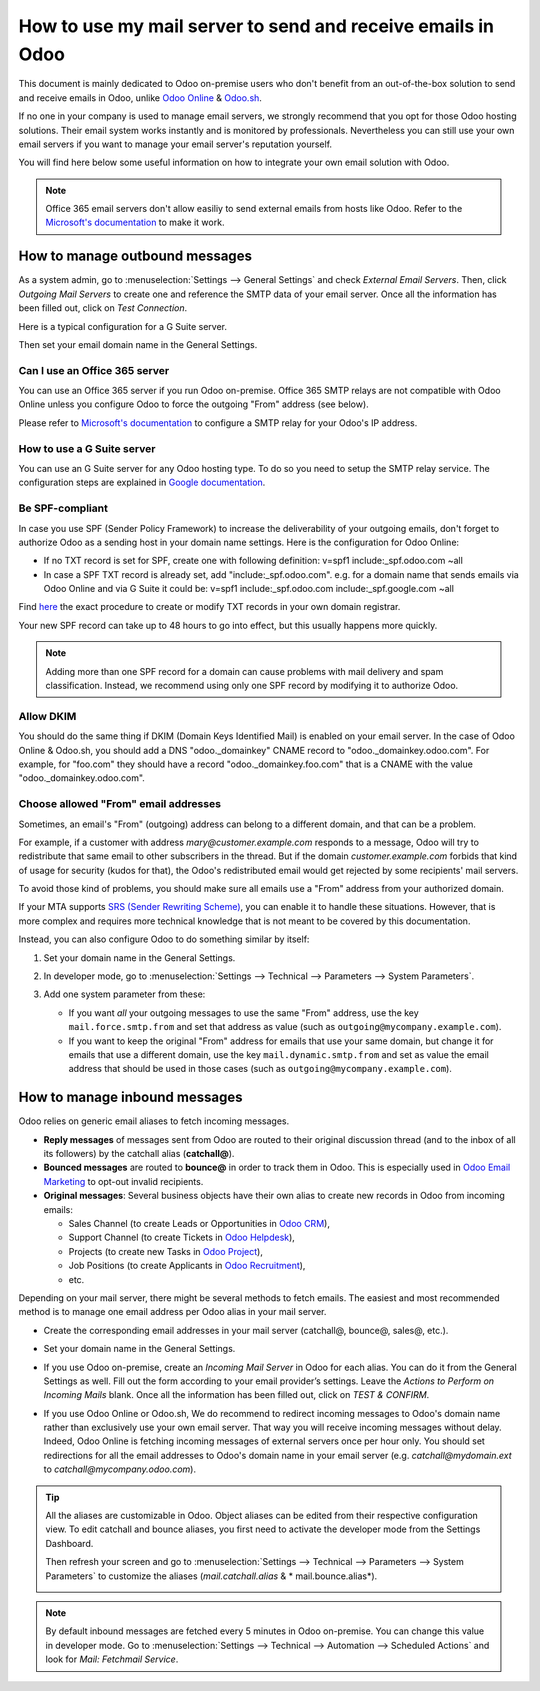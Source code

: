 ============================================================
How to use my mail server to send and receive emails in Odoo
============================================================

This document is mainly dedicated to Odoo on-premise users who don't 
benefit from an out-of-the-box solution to send and receive emails in Odoo,
unlike `Odoo Online <https://www.odoo.com/trial>`__ & `Odoo.sh <https://www.odoo.sh>`__.

If no one in your company is used to manage email servers, we strongly recommend that
you opt for those Odoo hosting solutions. Their email system 
works instantly and is monitored by professionals. 
Nevertheless you can still use your own email servers if you want
to manage your email server's reputation yourself.

You will find here below some useful 
information on how to integrate your own email solution with Odoo.

.. note:: Office 365 email servers don't allow easiliy to send external emails
    from hosts like Odoo. 
    Refer to the `Microsoft's documentation <https://support.office.com/en-us/article/How-to-set-up-a-multifunction-device-or-application-to-send-email-using-Office-365-69f58e99-c550-4274-ad18-c805d654b4c4>`__ 
    to make it work.

How to manage outbound messages
===============================

As a system admin, go to :menuselection:`Settings --> General Settings` 
and check *External Email Servers*. 
Then, click *Outgoing Mail Servers* to create one and reference the SMTP data of your email server. 
Once all the information has been filled out, click on *Test Connection*.

Here is a typical configuration for a G Suite server.

.. image:: media/outgoing_server.png
    :align: center

Then set your email domain name in the General Settings.

Can I use an Office 365 server
------------------------------
You can use an Office 365 server if you run Odoo on-premise.
Office 365 SMTP relays are not compatible with Odoo Online unless you configure
Odoo to force the outgoing "From" address (see below).

Please refer to `Microsoft's documentation <https://support.office.com/en-us/article/How-to-set-up-a-multifunction-device-or-application-to-send-email-using-Office-365-69f58e99-c550-4274-ad18-c805d654b4c4>`__ 
to configure a SMTP relay for your Odoo's IP address.

How to use a G Suite server
---------------------------
You can use an G Suite server for any Odoo hosting type.
To do so you need to setup the SMTP relay service. The configuration steps are explained in 
`Google documentation <https://support.google.com/a/answer/2956491?hl=en>`__.

.. _discuss-email_servers-spf-compliant:

Be SPF-compliant
----------------
In case you use SPF (Sender Policy Framework) to increase the deliverability 
of your outgoing emails, don't forget to authorize Odoo as a sending host in your 
domain name settings. Here is the configuration for Odoo Online:

* If no TXT record is set for SPF, create one with following definition:
  v=spf1 include:_spf.odoo.com ~all
* In case a SPF TXT record is already set, add "include:_spf.odoo.com".
  e.g. for a domain name that sends emails via Odoo Online and via G Suite it could be:
  v=spf1 include:_spf.odoo.com include:_spf.google.com ~all

Find `here <https://www.mail-tester.com/spf/>`__ the exact procedure to 
create or modify TXT records in your own domain registrar.

Your new SPF record can take up to 48 hours to go into effect, 
but this usually happens more quickly.

.. note:: Adding more than one SPF record for a domain can cause problems 
   with mail delivery and spam classification. Instead, we recommend using 
   only one SPF record by modifying it to authorize Odoo.

Allow DKIM
----------
You should do the same thing if DKIM (Domain Keys Identified Mail) 
is enabled on your email server. In the case of Odoo Online & Odoo.sh,
you should add a DNS "odoo._domainkey" CNAME record to 
"odoo._domainkey.odoo.com". 
For example, for "foo.com" they should have a record "odoo._domainkey.foo.com" 
that is a CNAME with the value "odoo._domainkey.odoo.com".

.. _discuss/email_servers/inbound_messages:

Choose allowed "From" email addresses
-------------------------------------

Sometimes, an email's "From" (outgoing) address can belong to a different
domain, and that can be a problem.

For example, if a customer with address *mary@customer.example.com* responds to
a message, Odoo will try to redistribute that same email to other subscribers
in the thread. But if the domain *customer.example.com* forbids that kind of
usage for security (kudos for that), the Odoo's redistributed email would get
rejected by some recipients' mail servers.

To avoid those kind of problems, you should make sure all emails use a "From"
address from your authorized domain.

If your MTA supports `SRS (Sender Rewriting Scheme)
<https://en.wikipedia.org/wiki/Sender_Rewriting_Scheme>`__, you can enable it
to handle these situations. However, that is more complex and requires more
technical knowledge that is not meant to be covered by this documentation.

Instead, you can also configure Odoo to do something similar by itself:

#.  Set your domain name in the General Settings.

    .. image:: media/alias_domain.png
      :align: center

#.  In developer mode, go to :menuselection:`Settings --> Technical -->
    Parameters --> System Parameters`.

#.  Add one system parameter from these:

    * If you want *all* your outgoing messages to use the same "From" address,
      use the key ``mail.force.smtp.from`` and set that address as value
      (such as ``outgoing@mycompany.example.com``).

    * If you want to keep the original "From" address for emails that use your
      same domain, but change it for emails that use a different domain, use
      the key ``mail.dynamic.smtp.from`` and set as value the email address
      that should be used in those cases (such as
      ``outgoing@mycompany.example.com``).

How to manage inbound messages
==============================

Odoo relies on generic email aliases to fetch incoming messages.

* **Reply messages** of messages sent from Odoo are routed to their original 
  discussion thread (and to the inbox of all its followers) by the
  catchall alias (**catchall@**). 

* **Bounced messages** are routed to **bounce@** in order to track them in Odoo.
  This is especially used in `Odoo Email Marketing <https://www.odoo.com/page/email-marketing>`__ 
  to opt-out invalid recipients.    

* **Original messages**: Several business objects have their own alias to 
  create new records in Odoo from incoming emails:

  * Sales Channel (to create Leads or Opportunities in `Odoo CRM <https://www.odoo.com/page/crm>`__),
  
  * Support Channel (to create Tickets in `Odoo Helpdesk <https://www.odoo.com/page/helpdesk>`__),

  * Projects (to create new Tasks in `Odoo Project <https://www.odoo.com/page/project-management>`__),

  * Job Positions (to create Applicants in `Odoo Recruitment <https://www.odoo.com/page/recruitment>`__),

  * etc.

Depending on your mail server, there might be several methods to fetch emails.
The easiest and most recommended method is to manage one email address per Odoo
alias in your mail server.

* Create the corresponding email addresses in your mail server 
  (catchall@, bounce@, sales@, etc.).
* Set your domain name in the General Settings.

  .. image:: media/alias_domain.png
      :align: center

* If you use Odoo on-premise, create an *Incoming Mail Server* in Odoo for each alias. 
  You can do it from the General Settings as well. Fill out the form according 
  to your email provider’s settings. 
  Leave the *Actions to Perform on Incoming Mails* blank. Once all the 
  information has been filled out, click on *TEST & CONFIRM*.

.. image:: media/incoming_server.png
    :align: center

* If you use Odoo Online or Odoo.sh, We do recommend to redirect incoming messages 
  to Odoo's domain name rather than exclusively use your own email server. 
  That way you will receive incoming messages without delay. Indeed, Odoo Online is fetching
  incoming messages of external servers once per hour only. 
  You should set redirections for all the email addresses to Odoo's domain name in your 
  email server (e.g. *catchall@mydomain.ext* to *catchall@mycompany.odoo.com*).

.. tip:: All the aliases are customizable in Odoo. 
 Object aliases can be edited from their  respective configuration view. 
 To edit catchall and bounce aliases, you first need to activate the 
 developer mode from the Settings Dashboard.

 .. image:: media/developer_mode.png
    :align: center

 Then refresh your screen and go to 
 :menuselection:`Settings --> Technical --> Parameters --> System Parameters` 
 to customize the aliases (*mail.catchall.alias* & * mail.bounce.alias*).

 .. image:: media/system_parameters.png
    :align: center

.. note:: By default inbound messages are fetched every 5 minutes in Odoo on-premise. 
   You can change this value in developer mode.
   Go to :menuselection:`Settings --> Technical --> Automation --> 
   Scheduled Actions` and look for *Mail: Fetchmail Service*.
   
.. _Office 365 documentation:
    https://support.office.com/en-us/article/how-to-set-up-a-multifunction-device-or-application-to-send-email-using-office-365-69f58e99-c550-4274-ad18-c805d654b4c4
